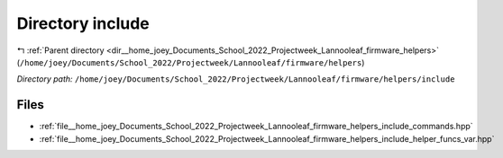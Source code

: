 .. _dir__home_joey_Documents_School_2022_Projectweek_Lannooleaf_firmware_helpers_include:


Directory include
=================


|exhale_lsh| :ref:`Parent directory <dir__home_joey_Documents_School_2022_Projectweek_Lannooleaf_firmware_helpers>` (``/home/joey/Documents/School_2022/Projectweek/Lannooleaf/firmware/helpers``)

.. |exhale_lsh| unicode:: U+021B0 .. UPWARDS ARROW WITH TIP LEFTWARDS

*Directory path:* ``/home/joey/Documents/School_2022/Projectweek/Lannooleaf/firmware/helpers/include``


Files
-----

- :ref:`file__home_joey_Documents_School_2022_Projectweek_Lannooleaf_firmware_helpers_include_commands.hpp`
- :ref:`file__home_joey_Documents_School_2022_Projectweek_Lannooleaf_firmware_helpers_include_helper_funcs_var.hpp`


